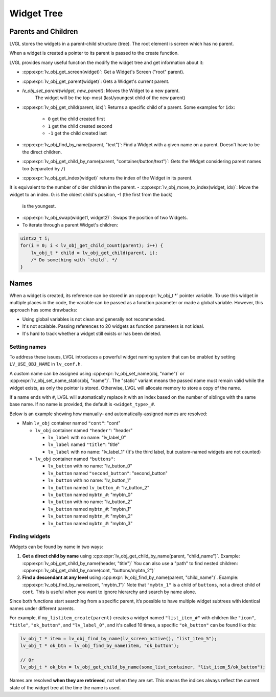 
===========
Widget Tree
===========

Parents and Children
********************

LVGL stores the widgets in a parent-child structure (tree).
The root element is screen which has no parent.

When a widget is created a pointer to its parent is passed to the create function.

LVGL provides many useful function the modify the widget tree and get information about it:

- :cpp:expr:`lv_obj_get_screen(widget)`: Get a Widget's Screen ("root" parent).
- :cpp:expr:`lv_obj_get_parent(widget)`: Gets a Widget's current parent.
- `lv_obj_set_parent(widget, new_parent)`: Moves the Widget to a new parent.
   The widget will be the top-most (last/youngest child of the new parent)
- :cpp:expr:`lv_obj_get_child(parent, idx)`: Returns a specific child of a parent.
  Some examples for ``idx``:

     - ``0`` get the child created first
     - ``1`` get the child created second
     - ``-1`` get the child created last
- :cpp:expr:`lv_obj_find_by_name(parent, "text")`: Find a Widget with a given name on a parent. Doesn't have to be the direct children.
- :cpp:expr:`lv_obj_get_child_by_name(parent, "container/button/text")`: Gets the Widget considering parent names too (separated by ``/``)
- :cpp:expr:`lv_obj_get_index(widget)` returns the index of the Widget in its parent.
It is equivalent to the number of older children in the parent.
- :cpp:expr:`lv_obj_move_to_index(widget, idx)`: Move the widget to an index. 0: is the oldest child's position, -1 (the first from the back)
  is the youngest.
- :cpp:expr:`lv_obj_swap(widget1, widget2)`: Swaps the position of two Widgets.
- To iterate through a parent Widget's children:

.. code-block:: c

    uint32_t i;
    for(i = 0; i < lv_obj_get_child_count(parent); i++) {
        lv_obj_t * child = lv_obj_get_child(parent, i);
        /* Do something with `child`. */
    }



.. _widget_names:

Names
*****

When a widget is created, its reference can be stored in an :cpp:expr:`lv_obj_t *` pointer
variable. To use this widget in multiple places in the code, the variable can be passed
as a function parameter or made a global variable. However, this approach has some drawbacks:

- Using global variables is not clean and generally not recommended.
- It's not scalable. Passing references to 20 widgets as function parameters is not ideal.
- It's hard to track whether a widget still exists or has been deleted.


Setting names
-------------

To address these issues, LVGL introduces a powerful widget naming system that can be enabled
by setting ``LV_USE_OBJ_NAME`` in ``lv_conf.h``.

A custom name can be assigned using :cpp:expr:`lv_obj_set_name(obj, "name")` or
:cpp:expr:`lv_obj_set_name_static(obj, "name")`. The "static" variant means the passed name
must remain valid while the widget exists, as only the pointer is stored. Otherwise, LVGL will
allocate memory to store a copy of the name.

If a name ends with ``#``, LVGL will automatically replace it with an index based on the
number of siblings with the same base name. If no name is provided, the default is
``<widget_type>_#``.

Below is an example showing how manually- and automatically-assigned names are resolved:

- Main ``lv_obj`` container named ``"cont"``: "cont"

  - ``lv_obj`` container named ``"header"``: "header"

    - ``lv_label`` with no name: "lv_label_0"
    - ``lv_label`` named ``"title"``: "title"
    - ``lv_label`` with no name: "lv_label_1" (It's the third label, but custom-named widgets are not counted)

  - ``lv_obj`` container named ``"buttons"``:

    - ``lv_button`` with no name: "lv_button_0"
    - ``lv_button`` named ``"second_button"``: "second_button"
    - ``lv_button`` with no name: "lv_button_1"
    - ``lv_button`` named ``lv_button_#``: "lv_button_2"
    - ``lv_button`` named ``mybtn_#``: "mybtn_0"
    - ``lv_button`` with no name: "lv_button_2"
    - ``lv_button`` named ``mybtn_#``: "mybtn_1"
    - ``lv_button`` named ``mybtn_#``: "mybtn_2"
    - ``lv_button`` named ``mybtn_#``: "mybtn_3"


Finding widgets
---------------

Widgets can be found by name in two ways:

1. **Get a direct child by name** using :cpp:expr:`lv_obj_get_child_by_name(parent, "child_name")`.
   Example:
   :cpp:expr:`lv_obj_get_child_by_name(header, "title")`
   You can also use a "path" to find nested children:
   :cpp:expr:`lv_obj_get_child_by_name(cont, "buttons/mybtn_2")`

2. **Find a descendant at any level** using :cpp:expr:`lv_obj_find_by_name(parent, "child_name")`.
   Example:
   :cpp:expr:`lv_obj_find_by_name(cont, "mybtn_1")`
   Note that ``"mybtn_1"`` is a child of ``buttons``, not a direct child of ``cont``.
   This is useful when you want to ignore hierarchy and search by name alone.

Since both functions start searching from a specific parent, it’s possible to have multiple widget
subtrees with identical names under different parents.

For example, if ``my_listitem_create(parent)`` creates a widget named ``"list_item_#"``
with children like ``"icon"``, ``"title"``, ``"ok_button"``, and ``"lv_label_0"``,
and it's called 10 times, a specific ``"ok_button"`` can be found like this:

.. code-block:: c

    lv_obj_t * item = lv_obj_find_by_name(lv_screen_active(), "list_item_5");
    lv_obj_t * ok_btn = lv_obj_find_by_name(item, "ok_button");

    // Or
    lv_obj_t * ok_btn = lv_obj_get_child_by_name(some_list_container, "list_item_5/ok_button");

Names are resolved **when they are retrieved**, not when they are set.
This means the indices always reflect the current state of the widget tree
at the time the name is used.

